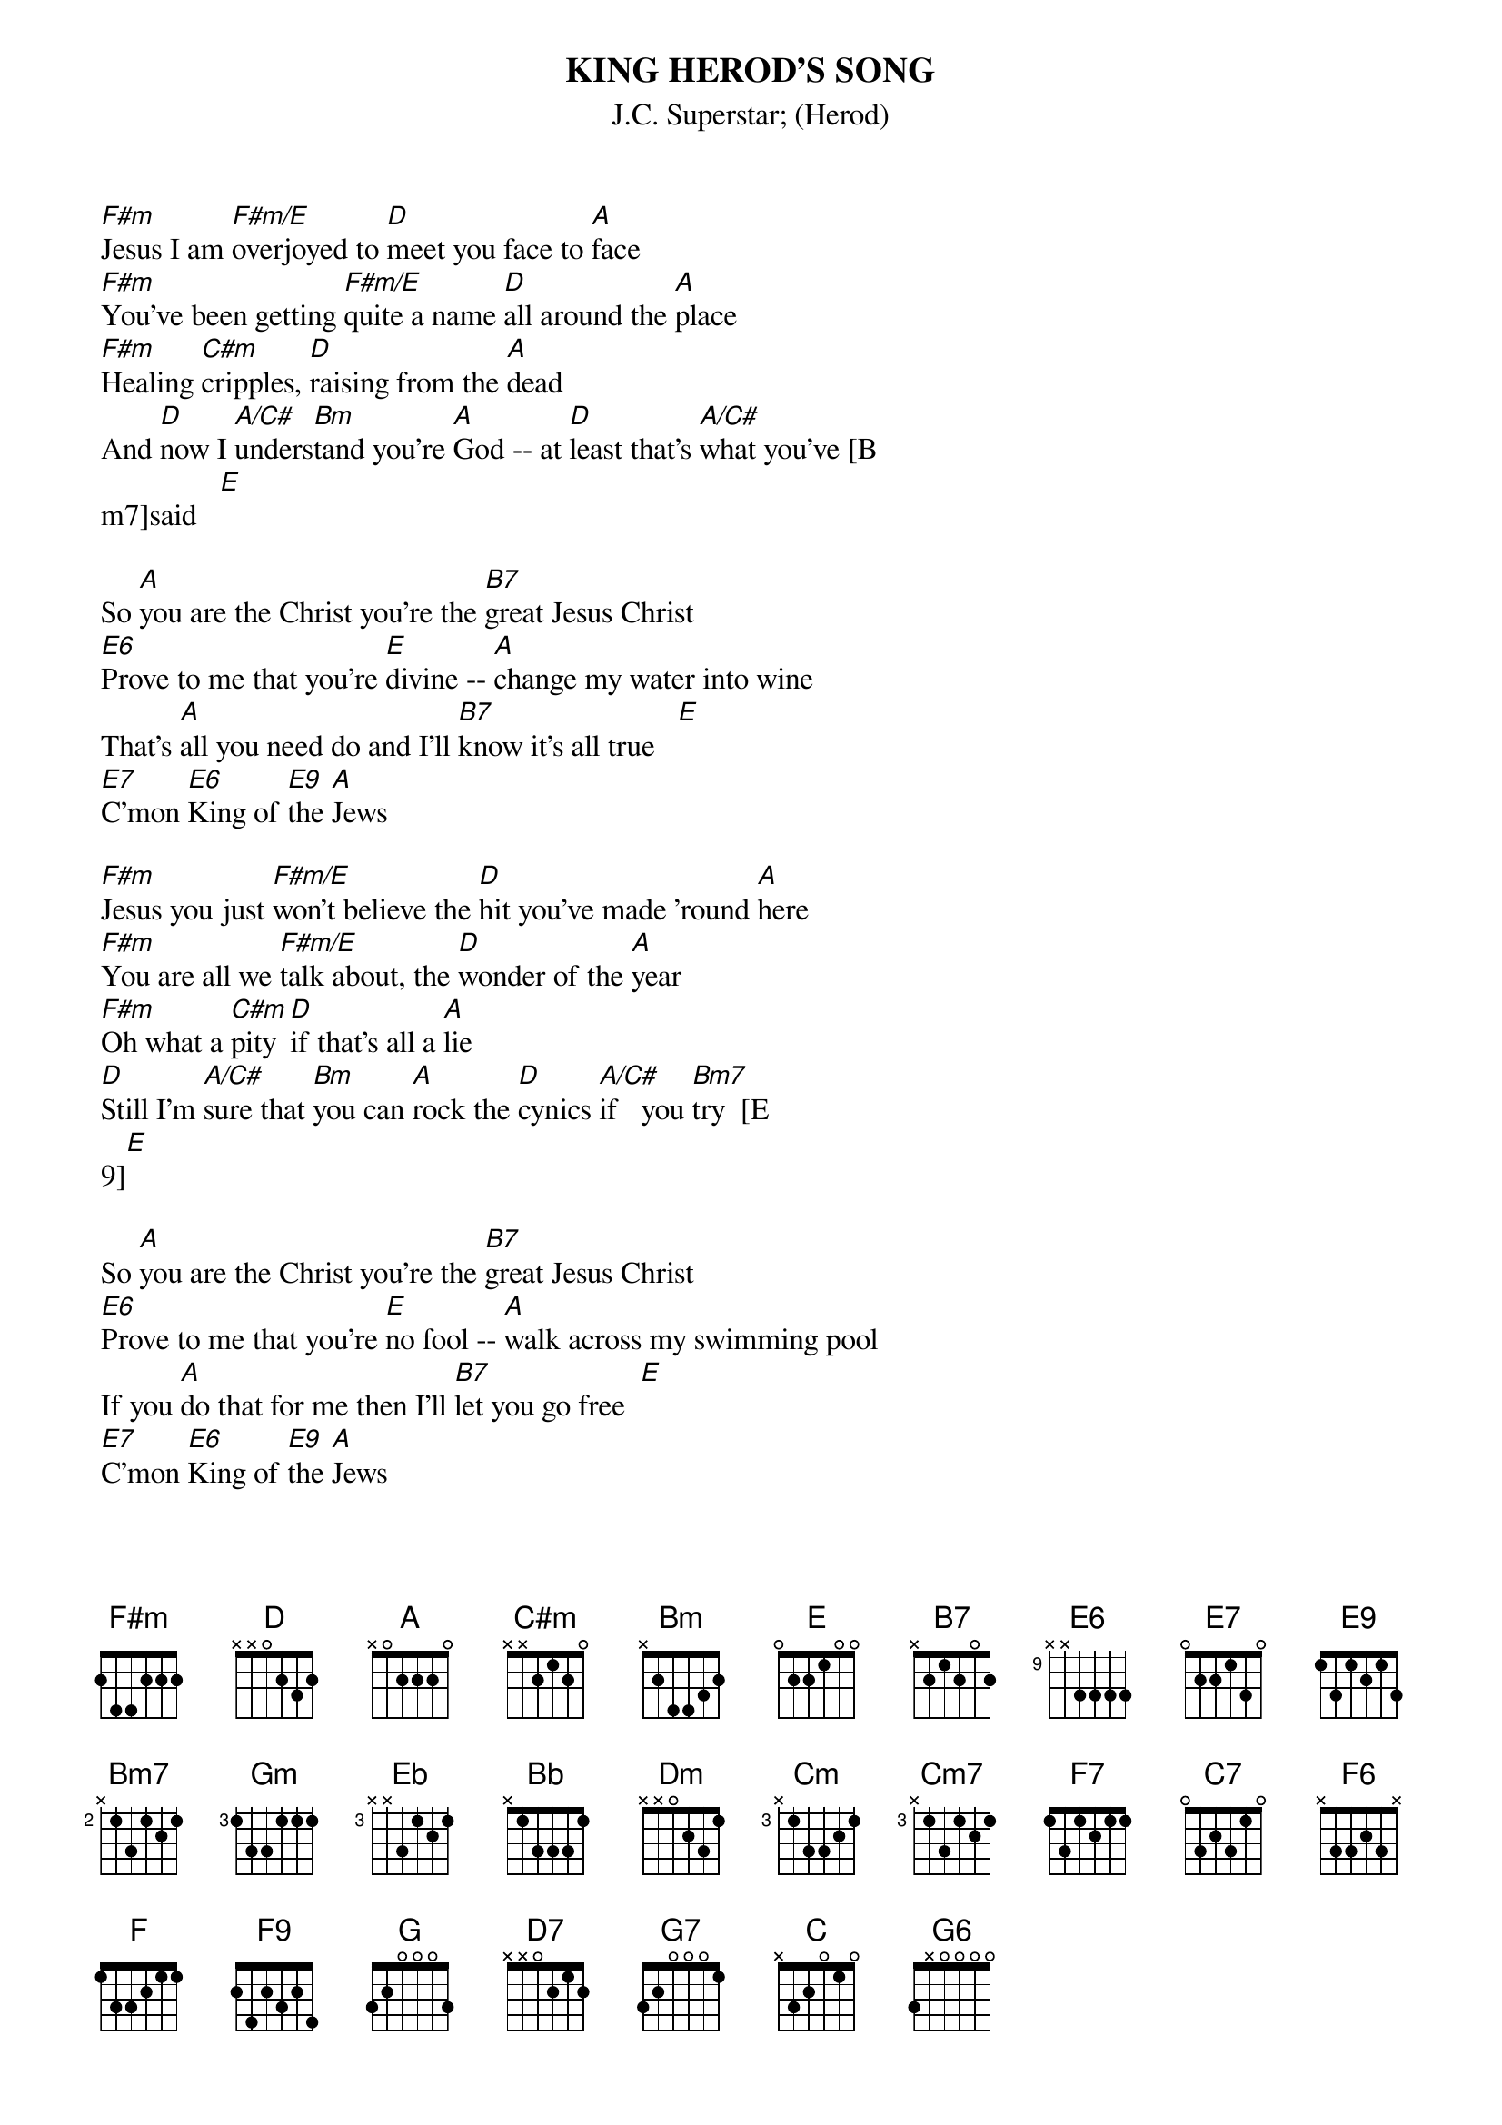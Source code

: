 {t:KING HEROD'S SONG}
{st:J.C. Superstar}
{st:(Herod)}

[F#m]Jesus I am [F#m/E]overjoyed to [D]meet you face to [A]face
[F#m]You've been getting [F#m/E]quite a name [D]all around the [A]place
[F#m]Healing [C#m]cripples, [D]raising from the [A]dead
And [D]now I [A/C#]unders[Bm]tand you're [A]God -- at [D]least that's [A/C#]what you've [B
m7]said   [E]

So [A]you are the Christ you're the [B7]great Jesus Christ
[E6]Prove to me that you're [E]divine -- [A]change my water into wine
That's [A]all you need do and I'll [B7]know it's all true   [E]
[E7]C'mon [E6]King of [E9]the [A]Jews

[F#m]Jesus you just [F#m/E]won't believe the [D]hit you've made 'round [A]here
[F#m]You are all we [F#m/E]talk about, the [D]wonder of the [A]year
[F#m]Oh what a [C#m]pity [D]if that's all a [A]lie
[D]Still I'm [A/C#]sure that [Bm]you can [A]rock the [D]cynics [A/C#]if   you [Bm7]try  [E
9][E]

So [A]you are the Christ you're the [B7]great Jesus Christ
[E6]Prove to me that you're [E]no fool -- [A]walk across my swimming pool
If you [A]do that for me then I'll [B7]let you go free  [E]
[E7]C'mon [E6]King of [E9]the [A]Jews

[Gm]I only [Gm/F]ask  things I'd ask [Eb]any [Bb]superstar
[Gm]What is it that [Gm/F]you  have got that [Eb]puts you where you [Bb]are?
[Gm]I am [Dm]waiting, yes [Eb]I'm a captive [Bb]fan
I'm [Eb]dying [Bb/D]to   be [Cm]shown that [Bb]you are [Eb]not just [Bb/D]any  [Cm7]man  [
F]

[F7]So [Bb]you are the Christ yes the [C7]great Jesus Christ
[F6]Feed my household with [F]this bread -- [Bb]you can do it on your head
Or has [Bb]something gone wrong? Why do [C7]you take so long?
[F6]C'm[F7]on [F6]King of [F9]the [Bb]Jews

[G]Hey! [D7]Aren't [G7]you [C]scared of me Christ? Mister [D7]Wonderful Christ!
[G6]You're a joke, you're not the [G]Lord!  [C]You're nothing but a fraud!
[C]Take him away he's got [D7]nothing to say
[G6]Get out you [B/G]king of [G7]the -- GET OUT!
[G6]Get out you [B/G]king of [G7]the [C]Jews!
Get out you king of the [D7]Jews!
[G7]Get out of my [C]life!
